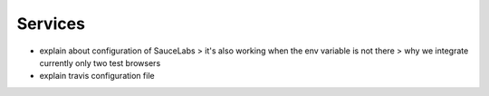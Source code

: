 ********
Services
********

- explain about configuration of SauceLabs
  > it's also working when the env variable is not there
  > why we integrate currently only two test browsers
- explain travis configuration file
